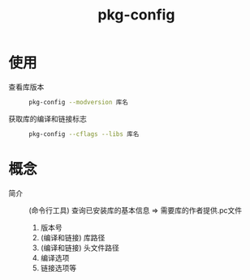 :PROPERTIES:
:ID:       0867edf9-0f48-48ed-92be-e197f1546b05
:END:
#+title: pkg-config


* 使用
- 查看库版本 ::
  #+begin_src bash
  pkg-config --modversion 库名
  #+end_src
- 获取库的编译和链接标志 ::
    #+begin_src bash
  pkg-config --cflags --libs 库名
  #+end_src


* 概念
- 简介 :: (命令行工具) 查询已安装库的基本信息 => 需要库的作者提供.pc文件
  1. 版本号
  2. (编译和链接) 库路径
  3. (编译和链接) 头文件路径
  4. 编译选项
  5. 链接选项等

